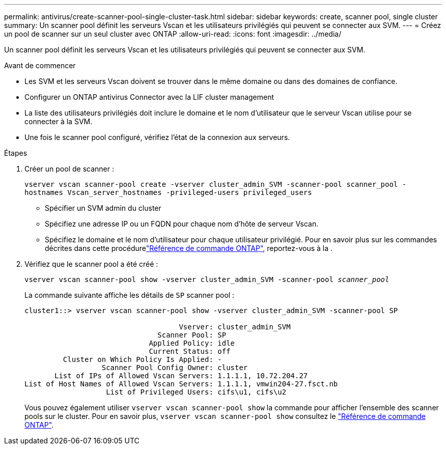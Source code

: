 ---
permalink: antivirus/create-scanner-pool-single-cluster-task.html 
sidebar: sidebar 
keywords: create, scanner pool, single cluster 
summary: Un scanner pool définit les serveurs Vscan et les utilisateurs privilégiés qui peuvent se connecter aux SVM. 
---
= Créez un pool de scanner sur un seul cluster avec ONTAP
:allow-uri-read: 
:icons: font
:imagesdir: ../media/


[role="lead"]
Un scanner pool définit les serveurs Vscan et les utilisateurs privilégiés qui peuvent se connecter aux SVM.

.Avant de commencer
* Les SVM et les serveurs Vscan doivent se trouver dans le même domaine ou dans des domaines de confiance.
* Configurer un ONTAP antivirus Connector avec la LIF cluster management
* La liste des utilisateurs privilégiés doit inclure le domaine et le nom d'utilisateur que le serveur Vscan utilise pour se connecter à la SVM.
* Une fois le scanner pool configuré, vérifiez l'état de la connexion aux serveurs.


.Étapes
. Créer un pool de scanner :
+
`vserver vscan scanner-pool create -vserver cluster_admin_SVM -scanner-pool scanner_pool -hostnames Vscan_server_hostnames -privileged-users privileged_users`

+
** Spécifier un SVM admin du cluster
** Spécifiez une adresse IP ou un FQDN pour chaque nom d'hôte de serveur Vscan.
** Spécifiez le domaine et le nom d'utilisateur pour chaque utilisateur privilégié. Pour en savoir plus sur les commandes décrites dans cette procédurelink:https://docs.netapp.com/us-en/ontap-cli/["Référence de commande ONTAP"^], reportez-vous à la .


. Vérifiez que le scanner pool a été créé :
+
`vserver vscan scanner-pool show -vserver cluster_admin_SVM -scanner-pool _scanner_pool_`

+
La commande suivante affiche les détails de `SP` scanner pool :

+
[listing]
----
cluster1::> vserver vscan scanner-pool show -vserver cluster_admin_SVM -scanner-pool SP

                                    Vserver: cluster_admin_SVM
                               Scanner Pool: SP
                             Applied Policy: idle
                             Current Status: off
         Cluster on Which Policy Is Applied: -
                  Scanner Pool Config Owner: cluster
       List of IPs of Allowed Vscan Servers: 1.1.1.1, 10.72.204.27
List of Host Names of Allowed Vscan Servers: 1.1.1.1, vmwin204-27.fsct.nb
                   List of Privileged Users: cifs\u1, cifs\u2
----
+
Vous pouvez également utiliser `vserver vscan scanner-pool show` la commande pour afficher l'ensemble des scanner pools sur le cluster. Pour en savoir plus, `vserver vscan scanner-pool show` consultez le link:https://docs.netapp.com/us-en/ontap-cli/vserver-vscan-scanner-pool-show.html["Référence de commande ONTAP"^].



